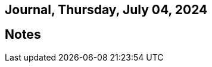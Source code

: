 == Journal, Thursday, July 04, 2024
//Settings:
:icons: font
:bibtex-style: harvard-gesellschaft-fur-bildung-und-forschung-in-europa
:toc:

== Notes